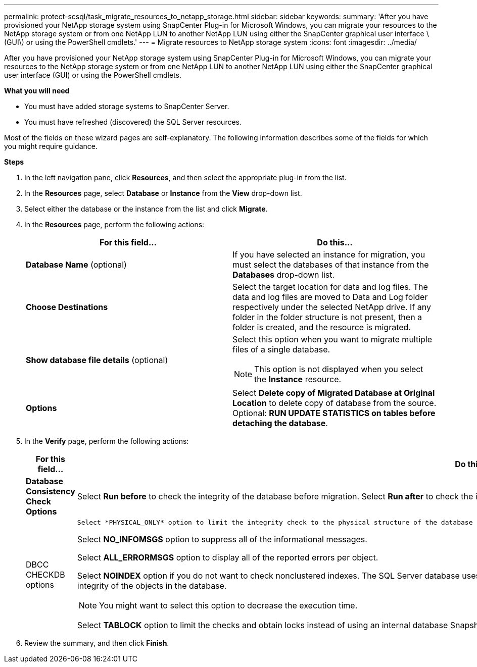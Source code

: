 ---
permalink: protect-scsql/task_migrate_resources_to_netapp_storage.html
sidebar: sidebar
keywords:
summary: 'After you have provisioned your NetApp storage system using SnapCenter Plug-in for Microsoft Windows, you can migrate your resources to the NetApp storage system or from one NetApp LUN to another NetApp LUN using either the SnapCenter graphical user interface \(GUI\) or using the PowerShell cmdlets.'
---
= Migrate resources to NetApp storage system
:icons: font
:imagesdir: ../media/

[.lead]
After you have provisioned your NetApp storage system using SnapCenter Plug-in for Microsoft Windows, you can migrate your resources to the NetApp storage system or from one NetApp LUN to another NetApp LUN using either the SnapCenter graphical user interface (GUI) or using the PowerShell cmdlets.

*What you will need*

* You must have added storage systems to SnapCenter Server.
* You must have refreshed (discovered) the SQL Server resources.

Most of the fields on these wizard pages are self-explanatory. The following information describes some of the fields for which you might require guidance.

*Steps*

. In the left navigation pane, click *Resources*, and then select the appropriate plug-in from the list.
. In the *Resources* page, select *Database* or *Instance* from the *View* drop-down list.
. Select either the database or the instance from the list and click *Migrate*.
. In the *Resources* page, perform the following actions:
+
|===
| For this field...| Do this...

a|
*Database Name* (optional)
a|
If you have selected an instance for migration, you must select the databases of that instance from the *Databases* drop-down list.
a|
*Choose Destinations*
a|
Select the target location for data and log files.     The data and log files are moved to Data and Log folder respectively under the selected NetApp drive. If any folder in the folder structure is not present, then a folder is created, and the resource is migrated.
a|
*Show database file details* (optional)
a|
Select this option when you want to migrate multiple files of a single database.
[NOTE]
This option is not displayed when you select the *Instance* resource.
a|
*Options*
a|
Select *Delete copy of Migrated Database at Original Location* to delete copy of database from the source.    Optional: *RUN UPDATE STATISTICS on tables before detaching the database*.
|===

. In the *Verify* page, perform the following actions:
+
|===
| For this field...| Do this...

a|
*Database Consistency Check Options*
a|
Select *Run before* to check the integrity of the database before migration.    Select *Run after* to check the integrity of the database after migration.
a|
DBCC CHECKDB options
a|
    Select *PHYSICAL_ONLY* option to limit the integrity check to the physical structure of the database and to detect torn pages, checksum failures, and common hardware failures that impact the database.

Select *NO_INFOMSGS* option to suppress all of the informational messages.

Select *ALL_ERRORMSGS* option to display all of the reported errors per object.

Select *NOINDEX* option if you do not want to check nonclustered indexes.     The SQL Server database uses Microsoft SQL Server Database Consistency Checker (DBCC) to check the logical and physical integrity of the objects in the database.

NOTE: You might want to select this option to decrease the execution time.

Select **TABLOCK** option to limit the checks and obtain locks instead of using an internal database Snapshot copy.

|===

.  Review the summary, and then click **Finish**.
